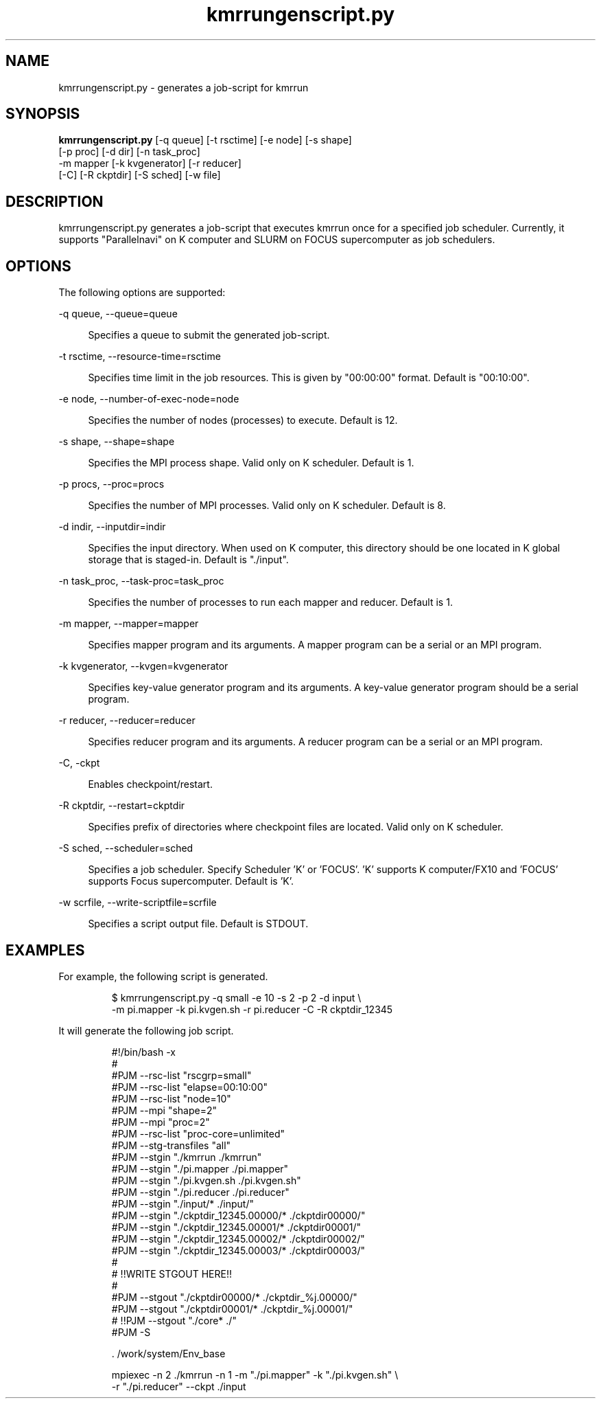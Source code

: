 '\"
.\" Copyright (C) 2012-2015 RIKEN AICS
.\" nroff -u0 -Tlp -man
.TH kmrrungenscript.py 1 "2014-06-03" "KMR" "User Commands"
.SH NAME
kmrrungenscript.py \- generates a job-script for kmrrun
.SH SYNOPSIS
.LP
.nf
\fBkmrrungenscript.py\fR [-q queue] [-t rsctime] [-e node] [-s shape]
                   [-p proc] [-d dir] [-n task_proc]
                   -m mapper [-k kvgenerator] [-r reducer]
                   [-C] [-R ckptdir] [-S sched] [-w file]
.fi
.SH DESCRIPTION
.sp
.LP
kmrrungenscript.py generates a job-script that executes kmrrun once
for a specified job scheduler.  Currently, it supports "Parallelnavi"
on K computer and SLURM on FOCUS supercomputer as job schedulers.
.SH OPTIONS
.sp
.LP
The following options are supported:

.sp
.ne 2
.na
-q queue, --queue=queue
.ad
.sp .6
.RS 4n
Specifies a queue to submit the generated job-script.
.RE

.sp
.ne 2
.na
-t rsctime, --resource-time=rsctime
.ad
.sp .6
.RS 4n
Specifies time limit in the job resources.  This is given by
"00:00:00" format.  Default is "00:10:00".
.RE

.sp
.ne 2
.na
-e node, --number-of-exec-node=node
.ad
.sp .6
.RS 4n
Specifies the number of nodes (processes) to execute.  Default is 12.
.RE

.sp
.ne 2
.na
-s shape, --shape=shape
.ad
.sp .6
.RS 4n
Specifies the MPI process shape.  Valid only on K scheduler.
Default is 1.
.RE

.sp
.ne 2
.na
-p procs, --proc=procs
.ad
.sp .6
.RS 4n
Specifies the number of MPI processes.  Valid only on K scheduler.
Default is 8.
.RE

.sp
.ne 2
.na
-d indir, --inputdir=indir
.ad
.sp .6
.RS 4n
Specifies the input directory.  When used on K computer, this directory
should be one located in K global storage that is staged-in.
Default is "./input".
.RE

.sp
.ne 2
.na
-n task_proc, --task-proc=task_proc
.ad
.sp .6
.RS 4n
Specifies the number of processes to run each mapper and reducer.
Default is 1.
.RE

.sp
.ne 2
.na
-m mapper, --mapper=mapper
.ad
.sp .6
.RS 4n
Specifies mapper program and its arguments.
A mapper program can be a serial or an MPI program.
.RE

.sp
.ne 2
.na
-k kvgenerator, --kvgen=kvgenerator
.ad
.sp .6
.RS 4n
Specifies key-value generator program and its arguments.
A key-value generator program should be a serial program.
.RE

.sp
.ne 2
.na
-r reducer, --reducer=reducer
.ad
.sp .6
.RS 4n
Specifies reducer program and its arguments.
A reducer program can be a serial or an MPI program.
.RE

.sp
.ne 2
.na
-C, -ckpt
.ad
.sp .6
.RS 4n
Enables checkpoint/restart.
.RE

.sp
.ne 2
.na
-R ckptdir, --restart=ckptdir
.ad
.sp .6
.RS 4n
Specifies prefix of directories where checkpoint files are located.
Valid only on K scheduler.
.RE

.sp
.ne 2
.na
-S sched, --scheduler=sched
.ad
.sp .6
.RS 4n
Specifies a job scheduler.  Specify Scheduler 'K' or 'FOCUS'. 'K'
supports K computer/FX10 and 'FOCUS' supports Focus supercomputer.
Default is 'K'.
.RE

.sp
.ne 2
.na
-w scrfile, --write-scriptfile=scrfile
.ad
.sp .6
.RS 4n
Specifies a script output file.  Default is STDOUT.
.RE

.SH EXAMPLES
.sp
.LP
For example, the following script is generated.
.sp
.nf
.RS
$ kmrrungenscript.py -q small -e 10 -s 2 -p 2 -d input \\
-m pi.mapper -k pi.kvgen.sh -r pi.reducer -C -R ckptdir_12345
.sp
.nf
.RS -7
It will generate the following job script.
.sp
.nf
.RS
#!/bin/bash -x
#
#PJM --rsc-list "rscgrp=small"
#PJM --rsc-list "elapse=00:10:00"
#PJM --rsc-list "node=10"
#PJM --mpi "shape=2"
#PJM --mpi "proc=2"
#PJM --rsc-list "proc-core=unlimited"
#PJM --stg-transfiles "all"
#PJM --stgin "./kmrrun ./kmrrun"
#PJM --stgin "./pi.mapper ./pi.mapper"
#PJM --stgin "./pi.kvgen.sh ./pi.kvgen.sh"
#PJM --stgin "./pi.reducer ./pi.reducer"
#PJM --stgin "./input/* ./input/"
#PJM --stgin "./ckptdir_12345.00000/* ./ckptdir00000/"
#PJM --stgin "./ckptdir_12345.00001/* ./ckptdir00001/"
#PJM --stgin "./ckptdir_12345.00002/* ./ckptdir00002/"
#PJM --stgin "./ckptdir_12345.00003/* ./ckptdir00003/"
#
# !!WRITE STGOUT HERE!!
#
#PJM --stgout "./ckptdir00000/* ./ckptdir_%j.00000/"
#PJM --stgout "./ckptdir00001/* ./ckptdir_%j.00001/"
# !!PJM --stgout "./core* ./"
#PJM -S

\&. /work/system/Env_base

mpiexec -n 2 ./kmrrun -n 1 -m "./pi.mapper" -k "./pi.kvgen.sh" \\
-r "./pi.reducer" --ckpt ./input
.fi
.RE
